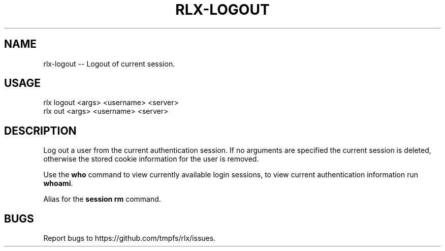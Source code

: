 .TH "RLX-LOGOUT" "1" "January 2016" "rlx-logout 0.2.0" "User Commands"
.SH "NAME"
rlx-logout -- Logout of current session.
.SH "USAGE"

.SP
rlx logout <args> <username> <server>
.br
rlx out <args> <username> <server>
.SH "DESCRIPTION"
.PP
Log out a user from the current authentication session. If no arguments are specified the current session is deleted, otherwise the stored cookie information for the user is removed.
.PP
Use the \fBwho\fR command to view currently available login sessions, to view current authentication information run \fBwhoami\fR.
.PP
Alias for the \fBsession rm\fR command.
.SH "BUGS"
.PP
Report bugs to https://github.com/tmpfs/rlx/issues.
